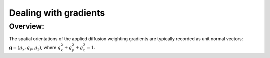 .. _DealingWithGrads:

======================
Dealing with gradients
======================

Overview:
---------

The spatial orientations of the applied diffusion weighting gradients
are typically recorded as unit normal vectors: :math:`\mathbf{g} =
(g_x, g_y, g_z)`, where :math:`g_x^2 + g_y^2 + g_z^2 = 1`.



